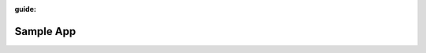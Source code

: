 :guide:

==========
Sample App
==========

.. author:: MongoDB
.. category:: Getting Started
.. languages::

   * shell
   * java-sync

.. level:: beginner
.. product_version:: 4.0
.. result_description::

   In this guide...

.. time:: 15
.. prerequisites::

   Before you start this Guide...

   The `Google Authentication Page <https://docs.mongodb.com/stitch/authentication/google/>`__.

.. check_your_environment::

   stuff

.. procedure::

   stuff

.. summary::

   stuff

.. whats_next::

   stuff

.. guide-index::

   .. card:: server/introduction
   .. card:: server/auth
   .. multi-card:: MongoDB in the Cloud

      * cloud/atlas
      * cloud/connectionstring

   .. multi-card:: Migrate to MongoDB Atlas

      * cloud/migrate-from-aws-to-atlas

   .. card:: server/import
   .. card:: server/drivers
   .. multi-card:: CRUD Guides: Create, Read, Update, and Delete Data

      * server/insert
      * server/read

   .. card:: stitch/react_googleauth
